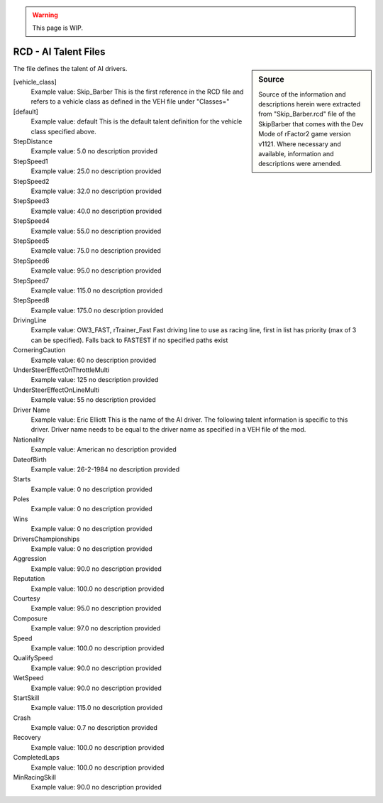 .. warning::

  This page is WIP.

#####################
RCD - AI Talent Files
#####################

.. sidebar:: Source

  Source of the information and descriptions herein were extracted from
  "Skip_Barber.rcd" file of the SkipBarber that comes with the Dev Mode of
  rFactor2 game version v1121. Where necessary and available, information
  and descriptions were amended.

The file defines the talent of AI drivers.

[vehicle_class]
  Example value:  Skip_Barber
  This is the first reference in the RCD file and refers to a vehicle class
  as defined in the VEH file under "Classes="

[default]
  Example value:  default
  This is the default talent definition for the vehicle class specified above.

StepDistance
	Example value:	5.0
	no description provided

StepSpeed1
	Example value:	25.0
	no description provided

StepSpeed2
	Example value:	32.0
	no description provided

StepSpeed3
	Example value:	40.0
	no description provided

StepSpeed4
	Example value:	55.0
	no description provided

StepSpeed5
	Example value:	75.0
	no description provided

StepSpeed6
	Example value:	95.0
	no description provided

StepSpeed7
	Example value:	115.0
	no description provided

StepSpeed8
	Example value:	175.0
	no description provided

DrivingLine
	Example value:	OW3_FAST, rTrainer_Fast
	Fast driving line to use as racing line, first in list has priority (max of 3 can be specified).  Falls back to FASTEST if no specified paths exist

CorneringCaution
	Example value:	60
	no description provided

UnderSteerEffectOnThrottleMulti
	Example value:	125
	no description provided

UnderSteerEffectOnLineMulti
	Example value:	55
	no description provided

Driver Name
  Example value:  Eric Elliott
  This is the name of the AI driver. The following talent information is
  specific to this driver. Driver name needs to be equal to the driver name as
  specified in a VEH file of the mod.

Nationality
	Example value:	American
	no description provided

DateofBirth
	Example value:	26-2-1984
	no description provided

Starts
	Example value:	0
	no description provided

Poles
	Example value:	0
	no description provided

Wins
	Example value:	0
	no description provided

DriversChampionships
	Example value:	0
	no description provided

Aggression
	Example value:	90.0
	no description provided

Reputation
	Example value:	100.0
	no description provided

Courtesy
	Example value:	95.0
	no description provided

Composure
	Example value:	97.0
	no description provided

Speed
	Example value:	100.0
	no description provided

QualifySpeed
	Example value:	90.0
	no description provided

WetSpeed
	Example value:	90.0
	no description provided

StartSkill
	Example value:	115.0
	no description provided

Crash
	Example value:	0.7
	no description provided

Recovery
	Example value:	100.0
	no description provided

CompletedLaps
	Example value:	100.0
	no description provided

MinRacingSkill
	Example value:	90.0
	no description provided
